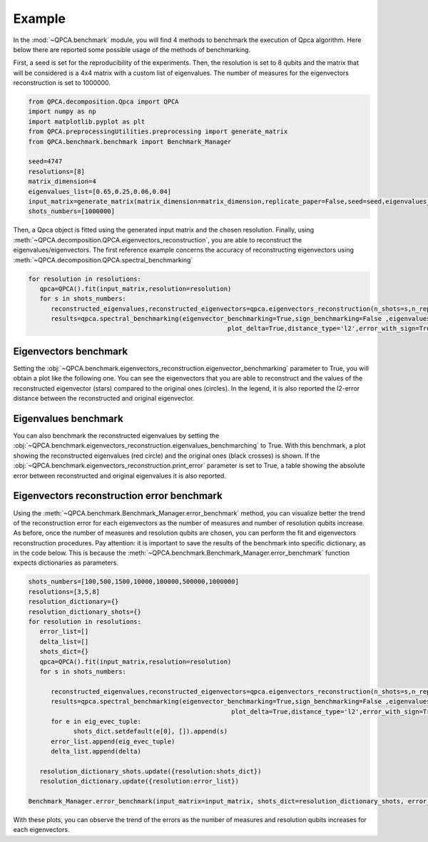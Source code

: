Example
====

In the :mod:`~QPCA.benchmark` module, you will find 4 methods to benchmark the execution of Qpca algorithm.
Here below there are reported some possible usage of the methods of benchmarking.

First, a seed is set for the reproducibility of the experiments. Then, the resolution is set to 8 qubits and 
the matrix that will be considered is a 4x4 matrix with a custom list of eigenvalues. The number of measures for 
the eigenvectors reconstruction is set to 1000000.

.. code-block:: python

   from QPCA.decomposition.Qpca import QPCA
   import numpy as np
   import matplotlib.pyplot as plt
   from QPCA.preprocessingUtilities.preprocessing import generate_matrix
   from QPCA.benchmark.benchmark import Benchmark_Manager

   seed=4747
   resolutions=[8]
   matrix_dimension=4
   eigenvalues_list=[0.65,0.25,0.06,0.04]
   input_matrix=generate_matrix(matrix_dimension=matrix_dimension,replicate_paper=False,seed=seed,eigenvalues_list=eigenvalues_list)
   shots_numbers=[1000000] 

Then, a Qpca object is fitted using the generated input matrix and the chosen resolution. Finally, using :meth:`~QPCA.decomposition.QPCA.eigenvectors_reconstruction`, you are able to reconstruct the eigenvalues/eigenvectors.
The first reference example concerns the accuracy of reconstructing eigenvectors using :meth:`~QPCA.decomposition.QPCA.spectral_benchmarking`

.. code-block:: python

   for resolution in resolutions:
      qpca=QPCA().fit(input_matrix,resolution=resolution)
      for s in shots_numbers:
         reconstructed_eigenvalues,reconstructed_eigenvectors=qpca.eigenvectors_reconstruction(n_shots=s,n_repetitions=1)
         results=qpca.spectral_benchmarking(eigenvector_benchmarking=True,sign_benchmarking=False ,eigenvalues_benchmarching=False,print_distances=True,only_first_eigenvectors=False,
                                                        plot_delta=True,distance_type='l2',error_with_sign=True,hide_plot=False,print_error=False)

Eigenvectors benchmark
~~~~~~~~~~~~~~~~~~~~~~

Setting the :obj:`~QPCA.benchmark.eigenvectors_reconstruction.eigenvector_benchmarking` parameter to True, you will obtain a plot like the following one. You can see the eigenvectors that you are able to reconstruct and the values of the reconstructed 
eigenvector (stars) compared to the original ones (circles). In the legend, it is also reported the l2-error distance between the reconstructed and original eigenvector.

.. image:: Images/benchmark1.png

Eigenvalues benchmark
~~~~~~~~~~~~~~~~~~~~~~

You can also benchmark the reconstructed eigenvalues by setting the :obj:`~QPCA.benchmark.eigenvectors_reconstruction.eigenvalues_benchmarching` to True. With this benchmark, a plot showing the reconstructed eigenvalues (red circle) and the 
original ones (black crosses) is shown. If the :obj:`~QPCA.benchmark.eigenvectors_reconstruction.print_error` parameter is set to True, a table showing the absolute error between reconstructed and original eigenvalues it is also reported.

.. image:: Images/benchmark2.png

Eigenvectors reconstruction error benchmark
~~~~~~~~~~~~~~~~~~~~~~

Using the :meth:`~QPCA.benchmark.Benchmark_Manager.error_benchmark` method, you can visualize better the trend of the reconstruction error for each eigenvectors as the number of measures and number of 
resolution qubits increase. As before, once the number of measures and resolution qubits are chosen, you can perform the fit and eigenvectors reconstruction procedures. 
Pay attention: it is important to save the results of the benchmark into specific dictionary, as in the code below. This is because the :meth:`~QPCA.benchmark.Benchmark_Manager.error_benchmark` function 
expects dictionaries as parameters.

.. code-block:: python
   
   shots_numbers=[100,500,1500,10000,100000,500000,1000000]
   resolutions=[3,5,8]
   resolution_dictionary={}
   resolution_dictionary_shots={}
   for resolution in resolutions:
      error_list=[]
      delta_list=[]
      shots_dict={}
      qpca=QPCA().fit(input_matrix,resolution=resolution)
      for s in shots_numbers:
         
         reconstructed_eigenvalues,reconstructed_eigenvectors=qpca.eigenvectors_reconstruction(n_shots=s,n_repetitions=1)
         results=qpca.spectral_benchmarking(eigenvector_benchmarking=True,sign_benchmarking=False ,eigenvalues_benchmarching=False,print_distances=True,only_first_eigenvectors=False,
                                                         plot_delta=True,distance_type='l2',error_with_sign=True,hide_plot=False,print_error=False)
         for e in eig_evec_tuple:
               shots_dict.setdefault(e[0], []).append(s)
         error_list.append(eig_evec_tuple)
         delta_list.append(delta)
      
      resolution_dictionary_shots.update({resolution:shots_dict})
      resolution_dictionary.update({resolution:error_list})

   Benchmark_Manager.error_benchmark(input_matrix=input_matrix, shots_dict=resolution_dictionary_shots, error_dict=resolution_dictionary)


.. image:: Images/benchmark3.png

With these plots, you can observe the trend of the errors as the number of measures and resolution qubits increases for each eigenvectors.